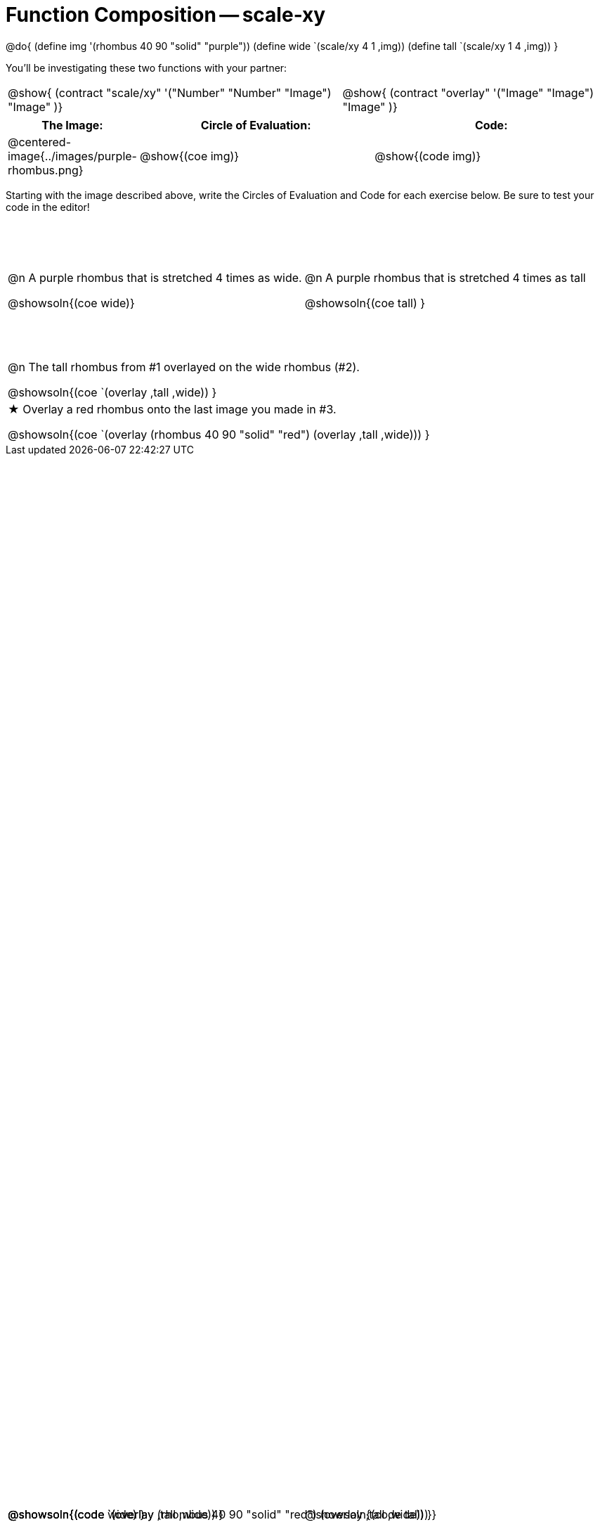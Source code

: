 = Function Composition -- scale-xy

++++
<style>
#content table .autonum::after { content: ')'; }

.firstTable { height: 2in; }

/* Force the code solution to the bottom of the row */
.content .paragraph:nth-child(3) p { position: absolute; bottom: 0; }
</style>
++++

@do{
	(define img '(rhombus 40 90 "solid" "purple"))
	(define wide `(scale/xy 4 1 ,img))
	(define tall `(scale/xy 1 4 ,img))
}

You’ll be investigating these two functions with your partner:

[.contracts, cols="5a, 4a", frame="none", grid="none"]
|===
| @show{ (contract "scale/xy" '("Number" "Number" "Image") "Image" )}
| @show{ (contract "overlay" '("Image" "Image") "Image" )}
|===

[.demo, cols="^.^1,^.^3,^.^3",stripes="none",options="header"]
|===
| *The Image:*
| *Circle of Evaluation:*
| *Code:*

| @centered-image{../images/purple-rhombus.png}
| @show{(coe  img)}
| @show{(code img)}
|===

Starting with the image described above, write the Circles of Evaluation and Code for each exercise below. Be sure to test your code in the editor!

[.firstTable, cols="1a,1a", stripes="none"]
|===

| @n A purple rhombus that is stretched 4 times as wide.

@showsoln{(coe wide)}

@showsoln{(code wide) }

| @n A purple rhombus that is stretched 4 times as tall

@showsoln{(coe tall) }

@showsoln{(code tall) }

|===


[.FillVerticalSpace, cols="1a", stripes="none"]
|===

| @n  The tall rhombus from #1 overlayed on the wide rhombus (#2).

@showsoln{(coe `(overlay ,tall ,wide)) }

@showsoln{(code `(overlay ,tall ,wide)) }

| ★ Overlay a red rhombus onto the last image you made in #3.

@showsoln{(coe `(overlay (rhombus 40 90 "solid" "red") (overlay ,tall ,wide))) }

@showsoln{(code `(overlay (rhombus 40 90 "solid" "red") (overlay ,tall ,wide))) }

|===
